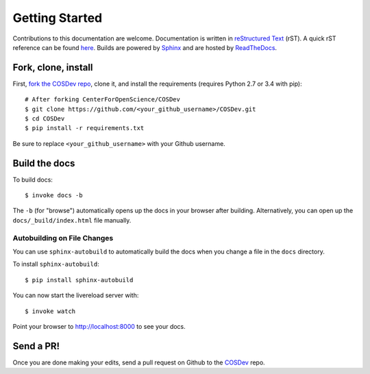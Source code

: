 .. _docs_getting_started:

Getting Started
===============

Contributions to this documentation are welcome. Documentation is written in `reStructured Text`_ (rST). A quick rST reference can be found `here <http://docutils.sourceforge.net/docs/user/rst/quickref.html>`_. Builds are powered by Sphinx_ and are hosted by `ReadTheDocs <http://readthedocs.org>`_.

Fork, clone, install
********************

First, `fork the COSDev repo <https://github.com/CenterForOpenScience/COSDev>`_, clone it, and install the requirements (requires Python 2.7 or 3.4 with pip):  ::

    # After forking CenterForOpenScience/COSDev
    $ git clone https://github.com/<your_github_username>/COSDev.git
    $ cd COSDev
    $ pip install -r requirements.txt

Be sure to replace ``<your_github_username>`` with your Github username.

Build the docs
**************

To build docs: ::

    $ invoke docs -b

The ``-b`` (for "browse") automatically opens up the docs in your browser after building. Alternatively, you can open up the ``docs/_build/index.html`` file manually.

Autobuilding on File Changes
----------------------------

You can use ``sphinx-autobuild`` to automatically build the docs when you change a file in the ``docs`` directory.

To install ``sphinx-autobuild``: ::

    $ pip install sphinx-autobuild


You can now start the livereload server with: ::

    $ invoke watch

Point your browser to http://localhost:8000 to see your docs.

Send a PR!
**********

Once you are done making your edits, send a pull request on Github to the `COSDev <https://github.com/CenterForOpenScience/COSDev>`_ repo.

.. _Sphinx: http://sphinx.pocoo.org/
.. _`reStructured Text`: http://docutils.sourceforge.net/rst.html

